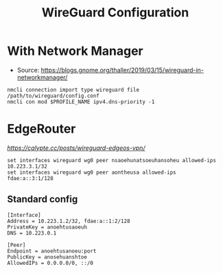 #+TITLE: WireGuard Configuration

* With Network Manager
- Source:
  [[https://blogs.gnome.org/thaller/2019/03/15/wireguard-in-networkmanager/]]
#+BEGIN_SRC
nmcli connection import type wireguard file /path/to/wireguard/config.conf
nmcli con mod $PROFILE_NAME ipv4.dns-priority -1
#+END_SRC

* EdgeRouter
[[source][https://calypte.cc/posts/wireguard-edgeos-vpn/]]

#+BEGIN_SRC
set interfaces wireguard wg0 peer nsaoehunatsoeuhansoheu allowed-ips 10.223.3.1/32 
set interfaces wireguard wg0 peer aontheusa allowed-ips fdae:a::3:1/128
#+END_SRC

** Standard config
#+BEGIN_SRC
[Interface]
Address = 10.223.1.2/32, fdae:a::1:2/128
PrivateKey = anoehtusaoeuh
DNS = 10.223.0.1

[Peer]
Endpoint = anoehtusanoeu:port
PublicKey = anosehuanshtoe
AllowedIPs = 0.0.0.0/0, ::/0
#+END_SRC
